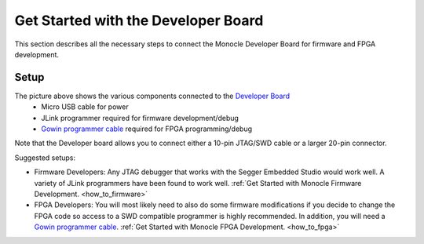 .. _how_to_devboard:

Get Started with the Developer Board
====================================

This section describes all the necessary steps to connect the Monocle Developer Board for firmware and FPGA development. 

Setup
-----

.. image:: images/Monocle_devboard_back.png
  :alt: Monocle Developer Board Connections



The picture above shows the various components connected to the `Developer Board <https://github.com/Itsbrilliantlabs/monocle-boards/blob/main/Monocle%20dev%20board%20v1.0.pdf>`_
  - Micro USB cable for power
  - JLink programmer required for firmware development/debug
  - `Gowin programmer cable <https://www.gowinsemi.com/en/support/devkits_detail/3/>`_ required for FPGA programming/debug

Note that the Developer board allows you to connect either a 10-pin JTAG/SWD cable or a larger 20-pin connector.

Suggested setups:

- Firmware Developers: Any JTAG debugger that works with the Segger Embedded Studio would work well. A variety of JLink programmers have been found to work well. :ref:`Get Started with Monocle Firmware Development. <how_to_firmware>`

- FPGA Developers: You will most likely need to also do some firmware modifications if you decide to change the FPGA code so access to a SWD compatible programmer is highly recommended. In addition, you will need a `Gowin programmer cable <https://www.gowinsemi.com/en/support/devkits_detail/3/>`_. :ref:`Get Started with Monocle FPGA Development. <how_to_fpga>`